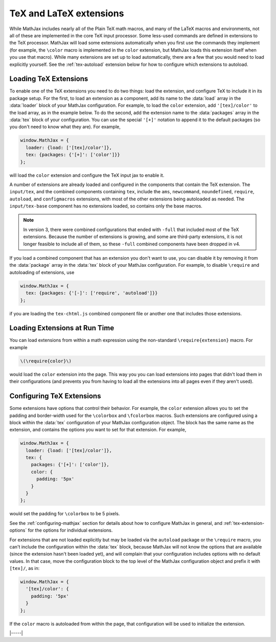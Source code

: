 .. _tex-extensions:

########################
TeX and LaTeX extensions
########################

While MathJax includes nearly all of the Plain TeX math macros, and
many of the LaTeX macros and environments, not all of these are
implemented in the core TeX input processor.  Some less-used commands
are defined in extensions to the TeX processor.  MathJax will load
some extensions automatically when you first use the commands they
implement (for example, the ``\color`` macro is implemented in the
``color`` extension, but MathJax loads this extension itself when you
use that macro).  While many extensions are set up to load
automatically, there are a few that you would need to load explicitly
yourself.  See the :ref:`tex-autoload` extension below for how to
configure which extensions to autoload.


.. _load-tex-extension:

Loading TeX Extensions
======================

To enable one of the TeX extensions you need to do two things: load
the extension, and configure TeX to include it in its package setup.
For the first, to load an extension as a component, add its name to
the :data:`load` array in the :data:`loader` block of your MathJax
configuration.  For example, to load the ``color`` extension, add
``'[tex]/color'`` to the load array, as in the example below.  To do
the second, add the extension name to the :data:`packages` array in
the :data:`tex` block of your configuration.  You can use the special
``'[+]'`` notation to append it to the default packages (so you don't
need to know what they are).  For example,

.. code-block:: javascript

   window.MathJax = {
     loader: {load: ['[tex]/color']},
     tex: {packages: {'[+]': ['color']}}
   };

will load the ``color`` extension and configure the TeX input jax to
enable it.

A number of extensions are already loaded and configured in the
components that contain the TeX extension.  The ``input/tex``, and the
combined components containing ``tex``, include the ``ams``,
``newcommand``, ``noundefined``, ``require``, ``autoload``, and
``configmacros`` extensions, with most of the other extensions being
autoloaded as needed.  The ``input/tex-base`` component has no
extensions loaded, so contains only the base macros.

.. note::

   In version 3, there were combined configurations that ended with
   ``-full`` that included most of the TeX extensions.  Because the
   number of extensions is growing, and some are third-party
   extensions, it is not longer feasible to include all of them, so
   these ``-full`` combined components have been dropped in v4.

If you load a combined component that has an extension you don't want
to use, you can disable it by removing it from the :data:`package`
array in the :data:`tex` block of your MathJax configuration.  For
example, to disable ``\require`` and autoloading of extensions, use

.. code-block:: javascript

   window.MathJax = {
     tex: {packages: {'[-]': ['require', 'autoload']}}
   };

if you are loading the ``tex-chtml.js`` combined component
file or another one that includes those extensions.


.. _extensions-at-runtime:

Loading Extensions at Run Time
==============================

You can load extensions from within a math expression using the
non-standard ``\require{extension}`` macro.  For example

.. code-block:: latex

    \(\require{color}\)

would load the ``color`` extension into the page.  This way you you
can load extensions into pages that didn't load them in their
configurations (and prevents you from having to load all the
extensions into all pages even if they aren't used).


.. _tex-configure-extension:

Configuring TeX Extensions
==========================

Some extensions have options that control their behavior.  For
example, the ``color`` extension allows you to set the padding and
border-width used for the ``\colorbox`` and ``\fcolorbox`` macros.
Such extensions are configured using a block within the :data:`tex`
configuration of your MathJax configuration object.  The block has the
same name as the extension, and contains the options you want to set
for that extension.  For example,

.. code-block:: javascript

   window.MathJax = {
     loader: {load: ['[tex]/color']},
     tex: {
       packages: {'[+]': ['color']},
       color: {
         padding: '5px'
       }
     }
   };

would set the padding for ``\colorbox`` to be 5 pixels.

See the :ref:`configuring-mathjax` section for details about how to
configure MathJax in general, and :ref:`tex-extension-options` for the
options for individual extensions.

For extensions that are not loaded explicitly but may be loaded via
the ``autoload`` package or the ``\require`` macro, you can't include
the configuration within the :data:`tex` block, because MathJax will
not know the options that are available (since the extension hasn't
been loaded yet), and will complain that your configuration includes
options with no default values.  In that case, move the configuration
block to the top level of the MathJax configuration object and prefix
it with ``[tex]/``, as in:

.. code-block:: javascript

   window.MathJax = {
     '[tex]/color': {
       padding: '5px'
     }
   };

If the ``color`` macro is autoloaded from within the page, that
configuration will be used to initialize the extension.


|-----|

